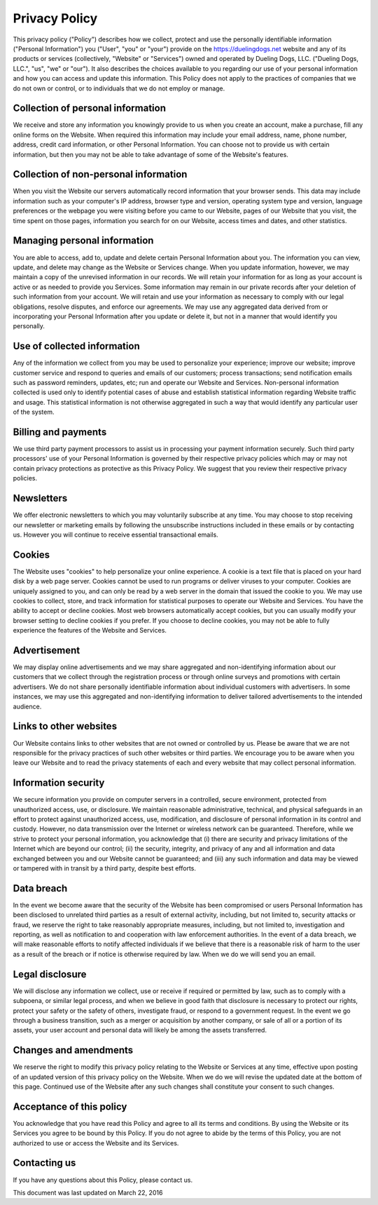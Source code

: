 Privacy Policy
=================

This privacy policy ("Policy") describes how we collect, protect and use the personally identifiable information ("Personal Information") you ("User", "you" or "your") provide on the https://duelingdogs.net website and any of its products or services (collectively, "Website" or "Services") owned and operated by Dueling Dogs, LLC. ("Dueling Dogs, LLC.", "us", "we" or "our"). It also describes the choices available to you regarding our use of your personal information and how you can access and update this information. This Policy does not apply to the practices of companies that we do not own or control, or to individuals that we do not employ or manage.

Collection of personal information
--------------------------------------

We receive and store any information you knowingly provide to us when you create an account, make a purchase, fill any online forms on the Website. When required this information may include your email address, name, phone number, address, credit card information, or other Personal Information. You can choose not to provide us with certain information, but then you may not be able to take advantage of some of the Website's features.

Collection of non-personal information
--------------------------------------

When you visit the Website our servers automatically record information that your browser sends. This data may include information such as your computer's IP address, browser type and version, operating system type and version, language preferences or the webpage you were visiting before you came to our Website, pages of our Website that you visit, the time spent on those pages, information you search for on our Website, access times and dates, and other statistics.

Managing personal information
--------------------------------------

You are able to access, add to, update and delete certain Personal Information about you. The information you can view, update, and delete may change as the Website or Services change. When you update information, however, we may maintain a copy of the unrevised information in our records. We will retain your information for as long as your account is active or as needed to provide you Services. Some information may remain in our private records after your deletion of such information from your account. We will retain and use your information as necessary to comply with our legal obligations, resolve disputes, and enforce our agreements. We may use any aggregated data derived from or incorporating your Personal Information after you update or delete it, but not in a manner that would identify you personally.

Use of collected information
--------------------------------------

Any of the information we collect from you may be used to personalize your experience; improve our website; improve customer service and respond to queries and emails of our customers; process transactions; send notification emails such as password reminders, updates, etc; run and operate our Website and Services. Non-personal information collected is used only to identify potential cases of abuse and establish statistical information regarding Website traffic and usage. This statistical information is not otherwise aggregated in such a way that would identify any particular user of the system.

Billing and payments
--------------------------------------

We use third party payment processors to assist us in processing your payment information securely. Such third party processors' use of your Personal Information is governed by their respective privacy policies which may or may not contain privacy protections as protective as this Privacy Policy. We suggest that you review their respective privacy policies.

Newsletters
--------------------------------------

We offer electronic newsletters to which you may voluntarily subscribe at any time. You may choose to stop receiving our newsletter or marketing emails by following the unsubscribe instructions included in these emails or by contacting us. However you will continue to receive essential transactional emails.

Cookies
--------------------------------------

The Website uses "cookies" to help personalize your online experience. A cookie is a text file that is placed on your hard disk by a web page server. Cookies cannot be used to run programs or deliver viruses to your computer. Cookies are uniquely assigned to you, and can only be read by a web server in the domain that issued the cookie to you. We may use cookies to collect, store, and track information for statistical purposes to operate our Website and Services. You have the ability to accept or decline cookies. Most web browsers automatically accept cookies, but you can usually modify your browser setting to decline cookies if you prefer. If you choose to decline cookies, you may not be able to fully experience the features of the Website and Services.

Advertisement
--------------------------------------

We may display online advertisements and we may share aggregated and non-identifying information about our customers that we collect through the registration process or through online surveys and promotions with certain advertisers. We do not share personally identifiable information about individual customers with advertisers. In some instances, we may use this aggregated and non-identifying information to deliver tailored advertisements to the intended audience.

Links to other websites
--------------------------------------

Our Website contains links to other websites that are not owned or controlled by us. Please be aware that we are not responsible for the privacy practices of such other websites or third parties. We encourage you to be aware when you leave our Website and to read the privacy statements of each and every website that may collect personal information.

Information security
--------------------------------------
We secure information you provide on computer servers in a controlled, secure environment, protected from unauthorized access, use, or disclosure. We maintain reasonable administrative, technical, and physical safeguards in an effort to protect against unauthorized access, use, modification, and disclosure of personal information in its control and custody. However, no data transmission over the Internet or wireless network can be guaranteed. Therefore, while we strive to protect your personal information, you acknowledge that (i) there are security and privacy limitations of the Internet which are beyond our control; (ii) the security, integrity, and privacy of any and all information and data exchanged between you and our Website cannot be guaranteed; and (iii) any such information and data may be viewed or tampered with in transit by a third party, despite best efforts.

Data breach
--------------------------------------
In the event we become aware that the security of the Website has been compromised or users Personal Information has been disclosed to unrelated third parties as a result of external activity, including, but not limited to, security attacks or fraud, we reserve the right to take reasonably appropriate measures, including, but not limited to, investigation and reporting, as well as notification to and cooperation with law enforcement authorities. In the event of a data breach, we will make reasonable efforts to notify affected individuals if we believe that there is a reasonable risk of harm to the user as a result of the breach or if notice is otherwise required by law. When we do we will send you an email.

Legal disclosure
--------------------------------------
We will disclose any information we collect, use or receive if required or permitted by law, such as to comply with a subpoena, or similar legal process, and when we believe in good faith that disclosure is necessary to protect our rights, protect your safety or the safety of others, investigate fraud, or respond to a government request. In the event we go through a business transition, such as a merger or acquisition by another company, or sale of all or a portion of its assets, your user account and personal data will likely be among the assets transferred.

Changes and amendments
--------------------------------------
We reserve the right to modify this privacy policy relating to the Website or Services at any time, effective upon posting of an updated version of this privacy policy on the Website. When we do we will revise the updated date at the bottom of this page. Continued use of the Website after any such changes shall constitute your consent to such changes.

Acceptance of this policy
--------------------------------------
You acknowledge that you have read this Policy and agree to all its terms and conditions. By using the Website or its Services you agree to be bound by this Policy. If you do not agree to abide by the terms of this Policy, you are not authorized to use or access the Website and its Services.

Contacting us
--------------------------------------

If you have any questions about this Policy, please contact us.

This document was last updated on March 22, 2016
